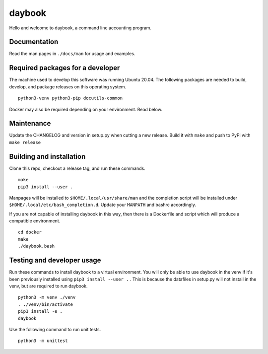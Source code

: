 =========
 daybook
=========

Hello and welcome to daybook, a command line accounting program.

Documentation
=============
Read the man pages in ``./docs/man`` for usage and examples.

Required packages for a developer
=================================
The machine used to develop this software was running Ubuntu 20.04. The
following packages are needed to build, develop, and package releases on
this operating system.

::

    python3-venv python3-pip docutils-common

Docker may also be required depending on your environment. Read below.

Maintenance
===========
Update the CHANGELOG and version in setup.py when cutting a new release.
Build it with ``make`` and push to PyPi with ``make release``

Building and installation
=========================
Clone this repo, checkout a release tag, and run these commands.

::

    make
    pip3 install --user .

Manpages will be installed to ``$HOME/.local/usr/share/man`` and the completion
script will be installed under ``$HOME/.local/etc/bash_completion.d``. Update your
``MANPATH`` and bashrc accordingly.

If you are not capable of installing daybook in this way, then there is a
Dockerfile and script which will produce a compatible environment.

::

    cd docker
    make
    ./daybook.bash

Testing and developer usage
===========================
Run these commands to install daybook to a virtual environment. You will only
be able to use daybook in the venv if it's been previously installed using
``pip3 install --user .`` . This is because the datafiles in setup.py will not
install in the venv, but are required to run daybook.

::

    python3 -m venv ./venv
    . ./venv/bin/activate
    pip3 install -e .
    daybook

Use the following command to run unit tests.

::

    python3 -m unittest
